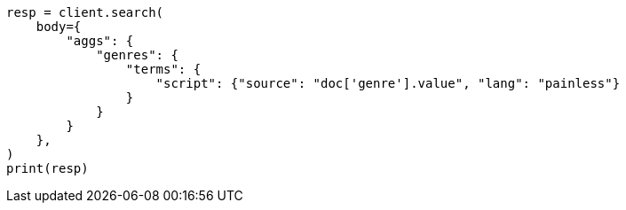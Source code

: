// aggregations/bucket/terms-aggregation.asciidoc:544

[source, python]
----
resp = client.search(
    body={
        "aggs": {
            "genres": {
                "terms": {
                    "script": {"source": "doc['genre'].value", "lang": "painless"}
                }
            }
        }
    },
)
print(resp)
----